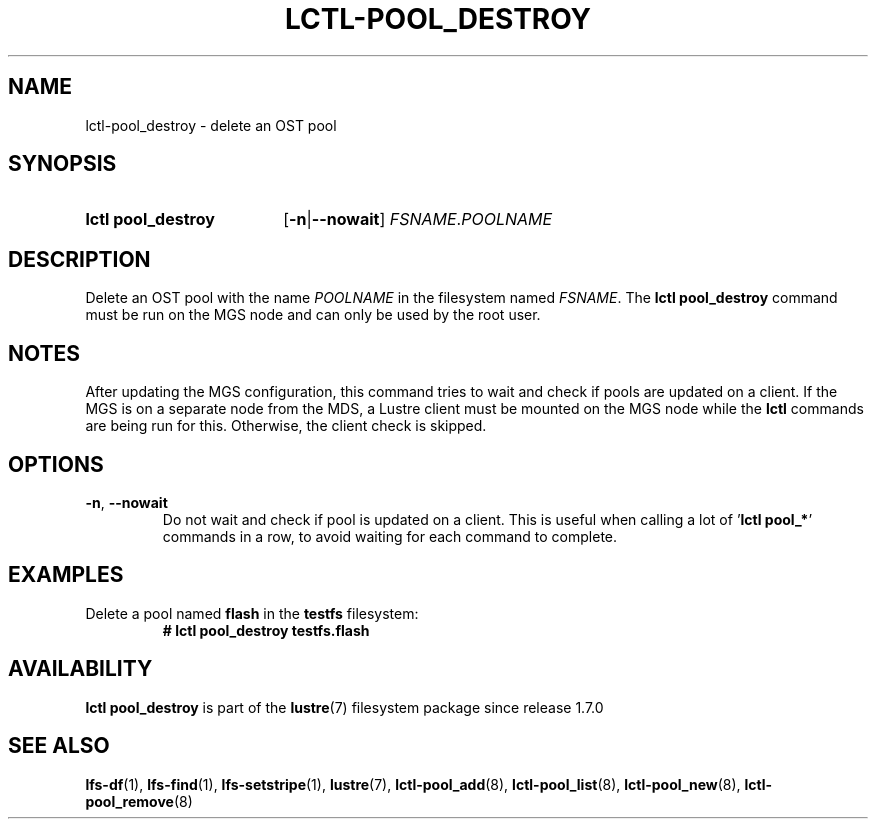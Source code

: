 .TH LCTL-POOL_DESTROY 8 2025-05-01 Lustre "Lustre Configuration Utilities"
.SH NAME
lctl-pool_destroy \- delete an OST pool
.SH SYNOPSIS
.SY "lctl pool_destroy"
.RB [ -n | --nowait ]
.IR FSNAME . POOLNAME
.YS
.SH DESCRIPTION
Delete an OST pool with the name
.I POOLNAME
in the filesystem named
.IR FSNAME .
The
.B lctl pool_destroy
command must be run on the MGS node and can only be used by the root user.
.SH NOTES
After updating the MGS configuration,
this command tries to wait and check if pools are updated on a client.
If the MGS is on a separate node from the MDS, a Lustre client must
be mounted on the MGS node while the
.B lctl
commands are being run for this. Otherwise, the client check is skipped.
.SH OPTIONS
.TP
.BR -n ", " --nowait
Do not wait and check if pool is updated on a client.
This is useful when calling a lot of
.RB ' "lctl pool_*" '
commands in a row, to avoid waiting for each command to complete.
.SH EXAMPLES
Delete a pool named
.B flash
in the
.B testfs
filesystem:
.RS
.EX
.B # lctl pool_destroy testfs.flash
.EE
.RE
.SH AVAILABILITY
.B lctl pool_destroy
is part of the
.BR lustre (7)
filesystem package since release 1.7.0
.\" Added in commit 1.6.1-1578-g665e36b780
.SH SEE ALSO
.BR lfs-df (1),
.BR lfs-find (1),
.BR lfs-setstripe (1),
.BR lustre (7),
.BR lctl-pool_add (8),
.BR lctl-pool_list (8),
.BR lctl-pool_new (8),
.BR lctl-pool_remove (8)
